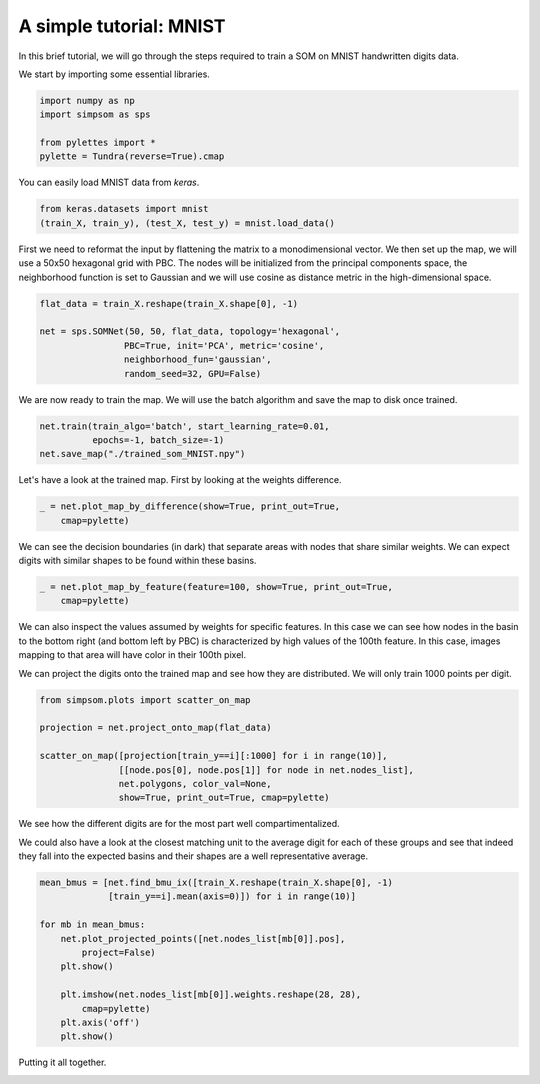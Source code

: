 .. _tutorial:

========================
A simple tutorial: MNIST
========================

In this brief tutorial, we will go through the steps required to train a SOM
on MNIST handwritten digits data. 

We start by importing some essential libraries.

.. code-block:: python

    import numpy as np
    import simpsom as sps

    from pylettes import *
    pylette = Tundra(reverse=True).cmap

You can easily load MNIST data from `keras`.

.. code-block:: python

    from keras.datasets import mnist
    (train_X, train_y), (test_X, test_y) = mnist.load_data()


First we need to reformat the input by flattening the matrix to a monodimensional vector. 
We then set up the map, we will use a 50x50 hexagonal grid with PBC. The nodes will be initialized
from the principal components space, the neighborhood function is set to Gaussian and
we will use cosine as distance metric in the high-dimensional space.

.. code-block:: python

    flat_data = train_X.reshape(train_X.shape[0], -1)

    net = sps.SOMNet(50, 50, flat_data, topology='hexagonal', 
                    PBC=True, init='PCA', metric='cosine', 
                    neighborhood_fun='gaussian',
                    random_seed=32, GPU=False)

We are now ready to train the map. We will use the batch algorithm and save the map to disk once trained.

.. code-block:: python

    net.train(train_algo='batch', start_learning_rate=0.01, 
              epochs=-1, batch_size=-1)
    net.save_map("./trained_som_MNIST.npy")

Let's have a look at the trained map. First by looking at the weights difference.

.. code-block:: python

    _ = net.plot_map_by_difference(show=True, print_out=True, 
        cmap=pylette)        
        
.. image:: ./figs/som_difference.png
  :width: 400
  :alt: SOM map colored by difference.

We can see the decision boundaries (in dark) that separate areas with nodes that share
similar weights. We can expect digits with similar shapes to be found within these basins.

.. code-block:: python

    _ = net.plot_map_by_feature(feature=100, show=True, print_out=True, 
        cmap=pylette)

.. image:: ./figs/som_feature_100.png
  :width: 400
  :alt: SOM map colored by feature 100

We can also inspect the values assumed by weights for specific features.
In this case we can see how nodes in the basin to the bottom right (and bottom left by PBC)
is characterized by high values of the 100th feature. In this case,
images mapping to that area will have color in their 100th pixel.

We can project the digits onto the trained map and see how they are distributed.
We will only train 1000 points per digit.

.. code-block:: python

    from simpsom.plots import scatter_on_map
    
    projection = net.project_onto_map(flat_data)

    scatter_on_map([projection[train_y==i][:1000] for i in range(10)], 
                   [[node.pos[0], node.pos[1]] for node in net.nodes_list],
                   net.polygons, color_val=None,
                   show=True, print_out=True, cmap=pylette)

.. image:: ./figs/som_scatter.png
  :width: 400
  :alt: Handwritten digits projected onto a trained SOM.

We see how the different digits are for the most part well compartimentalized. 

We could also have a look at the closest matching unit to the average digit
for each of these groups and see that indeed they fall into the expected basins
and their shapes are a well representative average.

.. code-block:: python

    mean_bmus = [net.find_bmu_ix([train_X.reshape(train_X.shape[0], -1)
                 [train_y==i].mean(axis=0)]) for i in range(10)]

    for mb in mean_bmus:
        net.plot_projected_points([net.nodes_list[mb[0]].pos], 
            project=False)
        plt.show()

        plt.imshow(net.nodes_list[mb[0]].weights.reshape(28, 28), 
            cmap=pylette)
        plt.axis('off')
        plt.show()

Putting it all together.

.. image:: ./figs/som_digits.png
  :width: 400
  :alt: SOM showing the weights of selected nodes.
